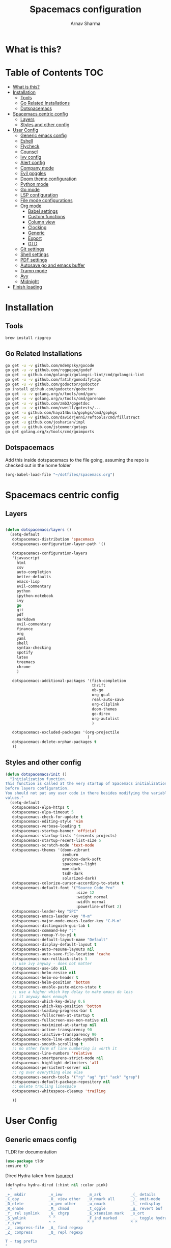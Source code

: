 #+TITLE: Spacemacs configuration
#+AUTHOR: Arnav Sharma
#+BABEL: :cache yes
#+PROPERTY: header-args :tangle yes
#+OPTIONS: toc:2
* What is this?
# This is my spacemacs literate config. It is highly individualized. The file is tangled into =.spacemacs= at runtime using =org-babel-load-file=.
* Table of Contents                                                     :TOC:
- [[#what-is-this][What is this?]]
- [[#installation][Installation]]
  - [[#tools][Tools]]
  - [[#go-related-installations][Go Related Installations]]
  - [[#dotspacemacs][Dotspacemacs]]
- [[#spacemacs-centric-config][Spacemacs centric config]]
  - [[#layers][Layers]]
  - [[#styles-and-other-config][Styles and other config]]
- [[#user-config][User Config]]
  - [[#generic-emacs-config][Generic emacs config]]
  - [[#eshell][Eshell]]
  - [[#flycheck][Flycheck]]
  - [[#counsel][Counsel]]
  - [[#ivy-config][Ivy config]]
  - [[#alert-config][Alert config]]
  - [[#company-mode][Company mode]]
  - [[#evil-goggles][Evil goggles]]
  - [[#doom-theme-configuration][Doom theme configuration]]
  - [[#python-mode][Python mode]]
  - [[#go-mode][Go mode]]
  - [[#lsp-configuration][LSP configuration]]
  - [[#file-mode-configurations][File mode configurations]]
  - [[#org-mode][Org mode]]
    - [[#babel-settings][Babel settings]]
    - [[#custom-functions][Custom functions]]
    - [[#column-view][Column view]]
    - [[#clocking][Clocking]]
    - [[#generic][Generic]]
    - [[#export][Export]]
    - [[#gtd][GTD]]
  - [[#git-settings][Git settings]]
  - [[#shell-settings][Shell settings]]
  - [[#pdf-settings][PDF settings]]
  - [[#autosave-go-and-emacs-buffer][Autosave go and emacs buffer]]
  - [[#tramp-mode][Tramp mode]]
  - [[#avy][Avy]]
  - [[#midnight][Midnight]]
- [[#finish-loading][Finish loading]]

* Installation
** Tools
#+BEGIN_SRC sh :tangle no
brew install ripgrep
#+END_SRC
** Go Related Installations
#+BEGIN_SRC sh :tangle no
  go get -u -v github.com/mdempsky/gocode
  go get -u -v github.com/rogpeppe/godef
  go get -u github.com/golangci/golangci-lint/cmd/golangci-lint
  go get -u -v github.com/fatih/gomodifytags
  go get -u -v github.com/godoctor/godoctor
  go install github.com/godoctor/godoctor
  go get -u -v golang.org/x/tools/cmd/guru
  go get -u -v golang.org/x/tools/cmd/gorename
  go get -u -v github.com/zmb3/gogetdoc
  go get -u -v github.com/cweill/gotests/...
  go get -u github.com/haya14busa/gopkgs/cmd/gopkgs
  go get -u -v github.com/davidrjenni/reftools/cmd/fillstruct
  go get -u github.com/josharian/impl
  go get -u github.com/jstemmer/gotags
  go get golang.org/x/tools/cmd/goimports
#+END_SRC
** Dotspacemacs
Add this inside dotspacemacs to the file going, assuming the repo is checked out in the home folder
#+BEGIN_SRC emacs-lisp :tangle no
   (org-babel-load-file "~/dotfiles/spacemacs.org")
#+END_SRC
* Spacemacs centric config
** Layers
#+BEGIN_SRC emacs-lisp :tangle no

  (defun dotspacemacs/layers ()
    (setq-default
     dotspacemacs-distribution 'spacemacs
     dotspacemacs-configuration-layer-path '()

     dotspacemacs-configuration-layers
     '(javascript
       html
       csv
       auto-completion
       better-defaults
       emacs-lisp
       evil-commentary
       python
       ipython-notebook
       ivy
       go
       git
       pdf
       markdown
       evil-commentary
       finance
       org
       yaml
       shell
       syntax-checking
       spotify
       latex
       treemacs
       chrome
       )

     dotspacemacs-additional-packages '(fish-completion
                                        thrift
                                        ob-go
                                        org-gcal
                                        real-auto-save
                                        org-cliplink
                                        doom-themes
                                        go-direx
                                        org-autolist
                                        )

     dotspacemacs-excluded-packages '(org-projectile
                                      )
     dotspacemacs-delete-orphan-packages t
     ))
#+END_SRC
** Styles and other config
#+BEGIN_SRC emacs-lisp :tangle no
  (defun dotspacemacs/init ()
    "Initialization function.
  This function is called at the very startup of Spacemacs initialization
  before layers configuration.
  You should not put any user code in there besides modifying the variable
  values."
    (setq-default
     dotspacemacs-elpa-https t
     dotspacemacs-elpa-timeout 5
     dotspacemacs-check-for-update t
     dotspacemacs-editing-style 'vim
     dotspacemacs-verbose-loading t
     dotspacemacs-startup-banner 'official
     dotspacemacs-startup-lists '(recents projects)
     dotspacemacs-startup-recent-list-size 5
     dotspacemacs-scratch-mode 'text-mode
     dotspacemacs-themes '(doom-vibrant
                           zenburn
                           gruvbox-dark-soft
                           spacemacs-light
                           moe-dark
                           tsdh-dark
                           solarized-dark)
     dotspacemacs-colorize-cursor-according-to-state t
     dotspacemacs-default-font '("Source Code Pro"
                                 :size 12
                                 :weight normal
                                 :width normal
                                 :powerline-offset 2)
     dotspacemacs-leader-key "SPC"
     dotspacemacs-emacs-leader-key "M-m"
     dotspacemacs-major-mode-emacs-leader-key "C-M-m"
     dotspacemacs-distinguish-gui-tab t
     dotspacemacs-command-key ":"
     dotspacemacs-remap-Y-to-y$ t
     dotspacemacs-default-layout-name "Default"
     dotspacemacs-display-default-layout t
     dotspacemacs-auto-resume-layouts nil
     dotspacemacs-auto-save-file-location 'cache
     dotspacemacs-max-rollback-slots 5
     ;; use ivy anyway - does not matter
     dotspacemacs-use-ido nil
     dotspacemacs-helm-resize nil
     dotspacemacs-helm-no-header t
     dotspacemacs-helm-position 'bottom
     dotspacemacs-enable-paste-micro-state t
     ;; use a higher which key delay to make emacs do less
     ;; it anyway does enough
     dotspacemacs-which-key-delay 0.6
     dotspacemacs-which-key-position 'bottom
     dotspacemacs-loading-progress-bar t
     dotspacemacs-fullscreen-at-startup t
     dotspacemacs-fullscreen-use-non-native nil
     dotspacemacs-maximized-at-startup nil
     dotspacemacs-active-transparency 90
     dotspacemacs-inactive-transparency 90
     dotspacemacs-mode-line-unicode-symbols t
     dotspacemacs-smooth-scrolling t
     ;; no other form of line numbering is worth it
     dotspacemacs-line-numbers 'relative
     dotspacemacs-smartparens-strict-mode nil
     dotspacemacs-highlight-delimiters 'all
     dotspacemacs-persistent-server nil
     ;; rg over everything else else
     dotspacemacs-search-tools '("rg" "ag" "pt" "ack" "grep")
     dotspacemacs-default-package-repository nil
     ;; delete trailing linespace
     dotspacemacs-whitespace-cleanup 'trailing

     ))
#+END_SRC
* User Config
** Generic emacs config

TLDR for documentation
#+BEGIN_SRC emacs-lisp
(use-package tldr
:ensure t)
#+END_SRC


Dired Hydra taken from ([[https://github.com/abo-abo/hydra/wiki/Dired][source]])
#+BEGIN_SRC emacs-lisp
(defhydra hydra-dired (:hint nil :color pink)
  "
_+_ mkdir          _v_iew           _m_ark             _(_ details        _i_nsert-subdir    wdired
_C_opy             _O_ view other   _U_nmark all       _)_ omit-mode      _$_ hide-subdir    C-x C-q : edit
_D_elete           _o_pen other     _u_nmark           _l_ redisplay      _w_ kill-subdir    C-c C-c : commit
_R_ename           _M_ chmod        _t_oggle           _g_ revert buf     _e_ ediff          C-c ESC : abort
_Y_ rel symlink    _G_ chgrp        _E_xtension mark   _s_ort             _=_ pdiff
_S_ymlink          ^ ^              _F_ind marked      _._ toggle hydra   \\ flyspell
_r_sync            ^ ^              ^ ^                ^ ^                _?_ summary
_z_ compress-file  _A_ find regexp
_Z_ compress       _Q_ repl regexp

T - tag prefix
"
  ("\\" dired-do-ispell)
  ("(" dired-hide-details-mode)
  (")" dired-omit-mode)
  ("+" dired-create-directory)
  ("=" diredp-ediff)         ;; smart diff
  ("?" dired-summary)
  ("$" diredp-hide-subdir-nomove)
  ("A" dired-do-find-regexp)
  ("C" dired-do-copy)        ;; Copy all marked files
  ("D" dired-do-delete)
  ("E" dired-mark-extension)
  ("e" dired-ediff-files)
  ("F" dired-do-find-marked-files)
  ("G" dired-do-chgrp)
  ("g" revert-buffer)        ;; read all directories again (refresh)
  ("i" dired-maybe-insert-subdir)
  ("l" dired-do-redisplay)   ;; relist the marked or singel directory
  ("M" dired-do-chmod)
  ("m" dired-mark)
  ("O" dired-display-file)
  ("o" dired-find-file-other-window)
  ("Q" dired-do-find-regexp-and-replace)
  ("R" dired-do-rename)
  ("r" dired-do-rsynch)
  ("S" dired-do-symlink)
  ("s" dired-sort-toggle-or-edit)
  ("t" dired-toggle-marks)
  ("U" dired-unmark-all-marks)
  ("u" dired-unmark)
  ("v" dired-view-file)      ;; q to exit, s to search, = gets line #
  ("w" dired-kill-subdir)
  ("Y" dired-do-relsymlink)
  ("z" diredp-compress-this-file)
  ("Z" dired-do-compress)
  ("q" nil)
  ("." nil :color blue))

(define-key dired-mode-map "." 'hydra-dired/body)
#+END_SRC

#+RESULTS:
: hydra-dired/body

Set my email
#+BEGIN_SRC emacs-lisp
 (setq user-mail-address "arnavsharma93@gmail.com")
#+END_SRC
save on =s= in normal mode
#+BEGIN_SRC emacs-lisp
  (define-key evil-normal-state-map (kbd "s") 'save-buffer)
#+END_SRC

Don't move cursor back on exiting insert state
#+BEGIN_SRC emacs-lisp
  (setq evil-move-cursor-back nil)
#+END_SRC

GC settings
#+BEGIN_SRC emacs-lisp
 (setq garbage-collection-messages t)
 (setq large-file-warning-threshold 100000000)

#+END_SRC

Reload and find my dotspacemacs configuration
#+BEGIN_SRC emacs-lisp
     (defun my-reload-config ()
       (interactive)
       (with-eval-after-load 'org
         (org-babel-load-file "~/dotfiles/spacemacs.org"))
     )

  (defun my-find-dotfile ()
    "Edit the `dotfile', in the current window."
    (interactive)
    (find-file-existing "~/dotfiles/spacemacs.org"))

    (spacemacs/set-leader-keys
      "feM" 'my-reload-config
      "fem" 'my-find-dotfile
      )

#+END_SRC

** Eshell
[[https://gitlab.com/ambrevar/emacs-fish-completion][Fish like completion]] to help with completion in eshell
#+BEGIN_SRC emacs-lisp
  (use-package fish-completion
    :ensure t
    :config
    (global-fish-completion-mode)
    )
  (setq shell-default-shell 'eshell)
#+END_SRC

Some configuration copied from [[https://github.com/howardabrams/dot-files/blob/master/emacs-eshell.org][here]]
#+BEGIN_SRC emacs-lisp
  (use-package eshell
    :ensure t
    :init
    (setq ;; eshell-buffer-shorthand t ...  Can't see Bug#19391
     eshell-scroll-to-bottom-on-input 'all
     eshell-error-if-no-glob t
     eshell-history-size 50000
     eshell-hist-ignoredups t
     eshell-save-history-on-exit t
     eshell-prefer-lisp-functions nil
     eshell-destroy-buffer-when-process-dies t)
    (add-hook 'eshell-mode-hook
              (lambda ()
                (add-to-list 'eshell-visual-commands "ssh")
                (add-to-list 'eshell-visual-commands "tail")
                (add-to-list 'eshell-visual-commands "htop")))
    )
#+END_SRC

Enable Plan9 like smart shell ([[https://www.masteringemacs.org/article/complete-guide-mastering-eshell][source]])
#+BEGIN_SRC emacs-lisp
(setq shell-enable-smart-eshell t)
#+END_SRC

#+RESULTS:
: t

Clear on ~leader-l~
#+BEGIN_SRC emacs-lisp
   (defun eshell-clear ()
     "Clear the eshell buffer."
     (interactive)
     (let ((inhibit-read-only t))
       (erase-buffer)
       (eshell-send-input)))

  (spacemacs/set-leader-keys-for-major-mode 'eshell-mode "l" 'eshell-clear)
#+END_SRC

Get history on ~leader-h~
#+BEGIN_SRC emacs-lisp
  (spacemacs/set-leader-keys-for-major-mode 'eshell-mode "h" 'counsel-esh-history)
#+END_SRC

Overwriting spacemacs eshell popup as it does not remember history ([[https://github.com/syl20bnr/spacemacs/issues/8538][issue]], [[https://github.com/howardabrams/dot-files/blob/master/emacs-eshell.org][source]])
#+BEGIN_SRC emacs-lisp
  ;; create a new eshell
  (defun eshell-new (name)

    ;; if current buffer is not of eshell
    ;; create a new window in the bottom third
    ;; TODO: fix window sizes when more than one vertical split is present

    (if (not (string= (print major-mode) "eshell-mode"))
        (progn
          (split-window-below (- (/ (window-total-height) 3)))
          (windmove-down)

          ))

    (enlarge-window-horizontally (- (/ (* (frame-width) shell-default-width)
                                       100)
                                    (window-width)))

    ;; if buffer name not available - create a new buffer, else switch
    (setq shellname (concat "*eshell: " name "*"))


    ;; if name is already eshell:something - don't append eshell again
    (when (string-match "eshell:" name)
      (setq shellname name))

    (if (not (get-buffer shellname))
        (progn
          (eshell "new")
          (rename-buffer  shellname))
      (switch-to-buffer shellname))
    )
#+END_SRC

#+RESULTS:
: eshell-new


Call ivy to show eshell buffers - open one if buffer does not exist. Bind to ~SPC-'~
#+BEGIN_SRC emacs-lisp

  (defun ivy-eshell-new ()
    (interactive)
    ;; find all open buffers of eshell
    (ivy-read "Eshell Buffers:" (mapcar #'buffer-name
                                        (cl-remove-if-not
                                         (lambda (buf)
                                           (with-current-buffer buf
                                             (eq major-mode 'eshell-mode)))
                                         (buffer-list))
                                        )
              :action '(1
                        ("s" eshell-new "switch to buffer"))
              ))
  (spacemacs/set-leader-keys
    "'" 'ivy-eshell-new
    )
#+END_SRC


Eshell quit on ~leader-q~ in normal mode
#+BEGIN_SRC emacs-lisp
  (defun exit-eshell-and-delete-window ()
  (interactive)
  (eshell-life-is-too-much)
  (delete-window))

  (defun delete-eshell-window ()
  (interactive)
  (delete-window))

  (spacemacs/set-leader-keys-for-major-mode 'eshell-mode "Q" 'exit-eshell-and-delete-window)
  (spacemacs/set-leader-keys-for-major-mode 'eshell-mode "q" 'delete-eshell-window)
#+END_SRC



** Flycheck

Flycheck hangs up in case of huge buffers ([[https://www.reddit.com/r/emacs/comments/7mjyz8/flycheck_syntax_checking_makes_editing_files/][source]]) - found this out when profiled the code
#+BEGIN_SRC emacs-lisp
  (setq flycheck-idle-change-delay 3)
  (setq flycheck-check-syntax-automatically '(save mode-enable idle-change))
#+END_SRC

#+RESULTS:
| save | mode-enable | idle-change |

** Counsel
Counsel Rg to truncate all lines greater than 120 lines ([[https://oremacs.com/2018/03/05/grep-exclude/][source]])
#+BEGIN_SRC emacs-lisp
  (setq counsel-rg-base-command
        "rg -i -M 120 --no-heading --line-number --color never %s ")
#+END_SRC

Ivy occur remapping to ~C-c o~ ([[https://oremacs.com/2015/11/04/ivy-occur/][source]])
#+BEGIN_SRC emacs-lisp
  (define-key ivy-minibuffer-map (kbd "C-c o") 'ivy-occur)
#+END_SRC

Remap ~counsel-projectile-find-file~ to ~pa~ and use ~counsel-git~ as ~pf~
#+BEGIN_SRC emacs-lisp
 (spacemacs/set-leader-keys
   "pa" 'counsel-projectile-find-file
   "pf" 'counsel-git
   )

#+END_SRC

#+RESULTS:
** Ivy config
Define ivy builders per function ([[https://emacs.stackexchange.com/questions/36745/enable-ivy-fuzzy-matching-everywhere-except-in-swiper][related source]])
#+BEGIN_SRC emacs-lisp
 (setq ivy-re-builders-alist '((counsel-M-x . ivy--regex-fuzzy)
                               (counsel-describe-function . ivy--regex-fuzzy)
                               (counsel-git . ivy--regex-fuzzy)
                               (counsel-projectile-find-file . ivy--regex-fuzzy)
                               (counsel-find-file . ivy--regex-fuzzy)
                               (counsel-describe-variable . ivy--regex-fuzzy)
                               (spacemacs/counsel-search . spacemacs/ivy--regex-plus)
                               (t . ivy--regex-ignore-order))

  )
#+END_SRC

Enable switching to the /special/ buffers & create and set a view ([[http://irreal.org/blog/?p=5355][source]])
#+BEGIN_SRC emacs-lisp
  (setq ivy-use-virtual-buffers t)

  (global-set-key (kbd "C-c v") 'ivy-push-view)
  (global-set-key (kbd "C-c V") 'ivy-pop-view)
  (global-set-key (kbd "C-c s") 'ivy-switch-view)
#+END_SRC
** Alert config
#+BEGIN_SRC emacs-lisp
  (use-package alert
  :ensure t
  :config
  (setq alert-default-style 'osx-notifier)
  )
#+END_SRC

#+RESULTS:
: t

** Company mode
Low company idle delay
#+BEGIN_SRC emacs-lisp
  (setq company-idle-delay 0.2)
#+END_SRC

Trigger company completion everytime
#+BEGIN_SRC emacs-lisp
  (setq company-minimum-prefix-length 0)
#+END_SRC

Trigger company completion only when 3 chars have been typed. Currently disabled.
#+BEGIN_SRC emacs-lisp :tangle no
  (add-hook 'org-mode-hook
            (lambda () ((setq (make-local-variable 'company-minimum-prefix-length) 3))
                        ))
#+END_SRC

#+RESULTS:

Don't downcase in case of company autocomplete
#+BEGIN_SRC emacs-lisp
  (setq company-dabbrev-downcase nil)
#+END_SRC

Don't show snippet popups
#+BEGIN_SRC emacs-lisp
 (setq auto-completion-enable-snippets-in-popup nil)
#+END_SRC

Autocomplete sort by word usage
#+BEGIN_SRC emacs-lisp
 (setq auto-completion-enable-sort-by-usage t)
#+END_SRC

Don't do anything on return as prefix length is zero
#+BEGIN_SRC emacs-lisp
 (setq auto-completion-return-key-behavior nil)
#+END_SRC

Autocomplete on ~jk~
#+BEGIN_SRC emacs-lisp
(setq auto-completion-complete-with-key-sequence "jk")
#+END_SRC
** Evil goggles

Evil googles highlight what is yanked etc in evil mode ([[https://github.com/edkolev/evil-goggles][source]])
#+BEGIN_SRC emacs-lisp
  (use-package evil-goggles
    :ensure t
    :config
    (evil-goggles-mode)

    ;; optionally use diff-mode's faces; as a result, deleted text
    ;; will be highlighed with `diff-removed` face which is typically
    ;; some red color (as defined by the color theme)
    ;; other faces such as `diff-added` will be used for other actions
    (evil-goggles-use-diff-faces))

#+END_SRC
** Doom theme configuration
#+BEGIN_SRC emacs-lisp
  (use-package doom-themes
    :config
    ;; Global settings (defaults)
    (setq doom-themes-enable-bold t    ; if nil, bold is universally disabled
          doom-themes-enable-italic t) ; if nil, italics is universally disabled
    ;; Enable flashing mode-line on errors
    (doom-themes-visual-bell-config)

    ;; treemacs
    (doom-themes-treemacs-config)

    ;; Corrects (and improves) org-mode's native fontification.
    (doom-themes-org-config)
    )

#+END_SRC
** Python mode

Integrate with python virtualenvwrapper and get it working with eshell ([[https://github.com/porterjamesj/virtualenvwrapper.el][source]])
#+BEGIN_SRC emacs-lisp
  (use-package virtualenvwrapper
    :ensure t
    :config
    (venv-initialize-eshell)
    )
#+END_SRC

#+RESULTS:
: t

** Go mode
go-direx to show what all is contained in a go file. remap ~leaderredael~ to =gofmt=.
#+BEGIN_SRC emacs-lisp
  (use-package go-direx
    :ensure t
    :config
    (spacemacs/set-leader-keys-for-major-mode 'go-mode "=" 'go-direx-pop-to-buffer)
    (spacemacs/set-leader-keys-for-major-mode 'go-mode "," 'gofmt)
    )
#+END_SRC

Use much better godoc at point function
#+BEGIN_SRC emacs-lisp
  (setq godoc-at-point-function 'godoc-gogetdoc)
#+END_SRC

Set tab width to 4
#+BEGIN_SRC emacs-lisp
 (setq go-tab-width 4)
#+END_SRC

Run goformat before save
#+BEGIN_SRC emacs-lisp
 (setq go-format-before-save t)
#+END_SRC

Run goimports on save
#+BEGIN_SRC emacs-lisp
 (setq gofmt-command "goimports")
#+END_SRC

Use gocheck for testing
#+BEGIN_SRC emacs-lisp
(setq go-use-gocheck-for-testing t)
#+END_SRC

Use golangci as linter instead of gometaliner
#+BEGIN_SRC emacs-lisp
(setq go-use-golangci-lint t)
#+END_SRC
** LSP configuration
Langauge Server settings. Currently disabled.

Disable lsp ui ([[https://github.com/syl20bnr/spacemacs/issues/11265][source]]) and stop creating lock files ([[https://github.com/emacs-lsp/lsp-mode/issues/378][source]])
#+BEGIN_SRC emacs-lisp :tangle no
  (setq lsp-ui-flycheck-enable nil)
  (setq create-lockfiles nil)
#+END_SRC
** File mode configurations
Enable emacs mode depending on the file format

#+BEGIN_SRC emacs-lisp
  (add-to-list 'auto-mode-alist '("\\.avsc\\'" . json-mode))
  (add-to-list 'auto-mode-alist '("\\.csv\\'" . org-mode))
  (add-to-list 'auto-mode-alist '("\\.zsh\\'" . sh-mode))
#+END_SRC
** Org mode
*** Babel settings
Don't ask confirmation while executing in org buffers
#+BEGIN_SRC emacs-lisp
 (setq org-confirm-babel-evaluate nil)
#+END_SRC
*** Custom functions
A nifty function to insert current time in the buffer. Bound to ~leader;~
#+BEGIN_SRC emacs-lisp
    (defvar current-time-format "%H:%M"
      "Format of date to insert with `insert-current-time' func.
  Note the weekly scope of the command's precision.")
    (defun insert-current-time ()
      "insert the current time (1-week scope) into the current buffer."
      (interactive)
      (insert (format-time-string current-time-format (current-time)))
      (insert " - ")
      )
  (spacemacs/set-leader-keys-for-major-mode 'org-mode ";" 'insert-current-time)
#+END_SRC
*** Column view
Column view default columns
#+BEGIN_SRC emacs-lisp
 (setq org-agenda-overriding-columns-format "%7TODO(Todo) %40ITEM(Task) %TAGS(Tags) %6CLOCKSUM(Actual) %8Effort(Estimate){:}")
#+END_SRC
TODO states
#+BEGIN_SRC emacs-lisp
 (setq org-todo-keywords
       '((sequence "TODO(t)" "INPROGRESS(p/!)" "STOPPED(s/!)" "WAIT(w@/!)" "|" "DONE(d@/!)" "CANCELLED(c@)")))

 (setq org-log-states-order-reversed t)
#+END_SRC
*** Clocking
Clocking configuration
#+BEGIN_SRC emacs-lisp
  ;; Resume clocking task when emacs is restarted
  (org-clock-persistence-insinuate)
  ;; Save the running clock and all clock history when exiting Emacs, load it on startup
  (setq org-clock-persist t)
  ;; Resume clocking task on clock-in if the clock is open
  (setq org-clock-in-resume t)
  ;; Do not prompt to resume an active clock, just resume it
  (setq org-clock-persist-query-resume nil)

  ;; Change tasks to whatever when clocking out
  (setq org-clock-out-switch-to-state "STOPPED")
  ;; Change tasks to whatever when clocking in
  (setq org-clock-in-switch-to-state "INPROGRESS")
  ;; Save clock data and state changes and notes in the LOGBOOK drawer
  (setq org-clock-into-drawer t)
  ;; Sometimes I change tasks I'm clocking quickly - this removes clocked tasks
  ;; with 0:00 duration
  (setq org-clock-out-remove-zero-time-clocks t)
  ;; Clock out when moving task to a done state
  (setq org-clock-out-when-done t)
  ;; Enable auto clock resolution for finding open clocks
  ;; commenting out as I don't know what this does
  ;; (setq org-clock-auto-clock-resolution (quote when-no-clock-is-running))
  ;; Include current clocking task in clock reports
  (setq org-clock-report-include-clocking-task t)
  ;; use pretty things for the clocktable
  (setq org-pretty-entities t)

 (spacemacs/toggle-mode-line-org-clock-on)
#+END_SRC
Clocking and other keybindings
#+BEGIN_SRC emacs-lisp
 (spacemacs/set-leader-keys-for-major-mode 'org-mode "c" nil)
 (spacemacs/set-leader-keys-for-major-mode 'org-mode "I" nil)
 (spacemacs/set-leader-keys-for-major-mode 'org-mode "O" nil)
 (spacemacs/set-leader-keys-for-major-mode 'org-mode "Q" nil)
 (spacemacs/declare-prefix-for-mode 'org-mode "c" "clock")
 (spacemacs/set-leader-keys-for-major-mode 'org-mode "ck" 'org-clock-cancel)
 (spacemacs/set-leader-keys-for-major-mode 'org-mode "cd" 'org-clock-display)
 (spacemacs/set-leader-keys-for-major-mode 'org-mode "co" 'org-clock-out)
 (spacemacs/set-leader-keys-for-major-mode 'org-mode "cc" 'org-clock-in-last)
 (spacemacs/set-leader-keys-for-major-mode 'org-mode "ci" 'org-clock-in)

 (spacemacs/set-leader-keys-for-major-mode 'org-mode "ic" 'org-cliplink)
 (spacemacs/declare-prefix-for-mode 'org-mode "v" "view")
 (spacemacs/set-leader-keys-for-major-mode 'org-mode "vc" 'org-columns)

 (spacemacs/set-leader-keys-for-major-mode 'org-mode "I" 'org-add-note)
#+END_SRC
*** Generic
Indent in org mode
#+BEGIN_SRC emacs-lisp
 (add-hook 'org-mode-hook 'org-indent-mode)
#+END_SRC

Enable org autolist mode
#+BEGIN_SRC emacs-lisp :tangle no
 (add-hook 'org-mode-hook (lambda () (org-autolist-mode)))
#+END_SRC

Keep super and subscripts as it is
#+BEGIN_SRC emacs-lisp
 (setq org-use-sub-superscripts nil)
#+END_SRC

Don't startup truncated. Currently disabled.
#+BEGIN_SRC emacs-lisp :tangle no
 (setq org-startup-truncated nil)
#+END_SRC
Remap ~C-'~ to nil so that avy can work as expected
#+BEGIN_SRC emacs-lisp
 (define-key org-mode-map (kbd "C-'") nil)
#+END_SRC

Adding [[https://github.com/snosov1/toc-org/blob/master/README.org][toc-org]] to generate toc for github in buffer
#+BEGIN_SRC emacs-lisp
  (use-package toc-org
    :ensure t
    :config
    (add-hook 'org-mode-hook 'toc-org-mode)
    (add-to-list 'org-tag-alist '("TOC" . ?T))
    )
#+END_SRC

#+RESULTS:
: t


*** Export
Get org export to pdf working ([[https://emacs.stackexchange.com/questions/20839/exporting-code-blocks-to-pdf-via-latex][source]])
#+BEGIN_SRC emacs-lisp
 (use-package org
   :ensure t
   :config
   (progn
     ;; (use-package ox-latex :ensure t)
     (add-to-list 'org-latex-packages-alist '("" "minted"))
     (setq org-latex-listings 'minted)

     (setq org-latex-pdf-process
           '("pdflatex -shell-escape -interaction nonstopmode -output-directory %o %f"
             "bibtex %b"
             "pdflatex -shell-escape -interaction nonstopmode -output-directory %o %f"
             "pdflatex -shell-escape -interaction nonstopmode -output-directory %o %f"))

     (setq org-src-fontify-natively t)

     (org-babel-do-load-languages
      'org-babel-load-languages
      '((R . t)
        (latex . t)))
     )
   )
#+END_SRC
*** GTD

Org mode files
#+BEGIN_SRC emacs-lisp
 (defun my-org/open-inbox-file()
   (interactive)
   (find-file "~/Dropbox/org/gtd/inbox.org")
   )

 (defun my-org/open-gtd-file()
   (interactive)
   (find-file "~/Dropbox/org/gtd/gtd.org")
   )

 (spacemacs/set-leader-keys
   "oo" 'org-capture
   "oi" 'my-org/open-inbox-file
   "og" 'my-org/open-gtd-file
   "oa" 'org-agenda
   "oc" 'org-clock-goto
   )

#+END_SRC

Effort configurations
#+BEGIN_SRC emacs-lisp
 (setq org-global-properties
       '(("Effort_ALL" .
          "0:15 0:30 0:45 1:00 2:00 3:00 4:00 5:00 6:00 8:00")))

#+END_SRC

Log changes in drawer
#+BEGIN_SRC emacs-lisp
 (setq org-log-into-drawer t)
#+END_SRC

Org id set and export
#+BEGIN_SRC emacs-lisp
  (setq org-id-link-to-org-use-id t)
  (setq org-export-with-section-numbers nil)

  (add-hook 'org-capture-prepare-finalize-hook 'org-id-get-create)
  (add-hook 'org-capture-after-finalize-hook  'org-id-update-id-locations)

#+END_SRC

Org capture templates
#+BEGIN_SRC emacs-lisp
 (setq org-capture-templates '(("t" "Todo [inbox]" entry
                                (file+headline "~/Dropbox/org/gtd/inbox.org" "Tasks")
                                (file "~/Dropbox/org/templates/todo.orgcaptmpl")
                                :empty-lines 1)
                               ("T" "Tickler" entry
                                (file+headline "~/Dropbox/org/gtd/tickler.org" "Tickler")
                                "* %i%? \n %U" :empty-lines 1)
                               ("i" "Interview"
                                entry
                                (file "~/Dropbox/org/interviews.org")
                                (file "~/Dropbox/org/templates/interview.orgcaptmpl"))
                               ("n" "Note" entry
                                (file+headline "~/Dropbox/org/notes.org" "Notes")
                                "* %i%? %^g\nLogged on %U" :empty-lines 1)
                               ("j" "Journal" entry
                                (file+olp+datetree "~/Dropbox/org/journal.org")
                                "* Logged on %U\n- %?" :empty-lines 1)))
#+END_SRC

Org refiling configuration
#+BEGIN_SRC emacs-lisp
 (setq org-refile-targets '(("~/Dropbox/org/gtd/gtd.org" :maxlevel . 3)
                            ("~/Dropbox/org/gtd/someday.org" :level . 1)
                            ("~/Dropbox/org/gtd/tickler.org" :maxlevel . 2)))
 (setq org-refile-use-outline-path 'file
       org-outline-path-complete-in-steps nil)
 (setq org-refile-allow-creating-parent-nodes 'confirm)

#+END_SRC

List of agenda files
#+BEGIN_SRC emacs-lisp
  (setq org-agenda-files '("~/Dropbox/org/gtd/inbox.org"
                           "~/Dropbox/org/gtd/gtd.org"
                           "~/Dropbox/org/gtd/tickler.org"))

 (setq arnav/org-agenda-someday-view
       `("s" "Someday" todo ""
         ((org-agenda-files '("~/Dropbox/org/gtd/someday.org")))))

 (setq arnav/org-agenda-banker-view
       `("b" "Banker" search "LEVEL=1/Banker"
         ((org-agenda-files '("~/Dropbox/org/gtd/gtd.org")))))

 (setq arnav/org-agenda-inbox-view
       `("i" "Inbox" todo ""
         ((org-agenda-files '("~/Dropbox/org/gtd/inbox.org")))))

 (setq arnav/org-agenda-tickler-view
       `("T" "tickler" todo ""
         ((org-agenda-files '("~/Dropbox/org/gtd/tickler.org")))))

 (setq org-agenda-custom-commands
       `(,arnav/org-agenda-inbox-view
         ,arnav/org-agenda-someday-view
         ,arnav/org-agenda-tickler-view
         ,arnav/org-agenda-banker-view
         ))

#+END_SRC

** Git settings
Set =giteditor= as emacs using =witheditor=
#+BEGIN_SRC emacs-lisp
  (define-key (current-global-map)
    [remap async-shell-command] 'with-editor-async-shell-command)
  (define-key (current-global-map)
    [remap shell-command] 'with-editor-shell-command)
  (add-hook 'eshell-mode-hook 'with-editor-export-editor)
  (add-hook 'term-exec-hook   'with-editor-export-editor)
#+END_SRC

Switch to alernate window when running magit. Not sure what it does. Currently disabled.
#+BEGIN_SRC emacs-lisp :tangle no
  (add-hook 'shell-command-with-editor-mode-hook 'spacemacs/alternate-window)
#+END_SRC

Show branch name before tags
#+BEGIN_SRC emacs-lisp
 (setq magit-log-show-refname-after-summary t)
#+END_SRC

Hydra for resolving merge conflicts ([[https://github.com/alphapapa/unpackaged.el#smerge-mode][source]])
#+BEGIN_SRC emacs-lisp
  (use-package smerge-mode
    :ensure t
    :config
    (defhydra unpackaged/smerge-hydra
      (:color pink :hint nil :post (smerge-auto-leave))
      "
  ^Move^       ^Keep^               ^Diff^                 ^Other^
  ^^-----------^^-------------------^^---------------------^^-------
  _n_ext       _b_ase               _<_: upper/base        _C_ombine
  _p_rev       _u_pper              _=_: upper/lower       _r_esolve
  ^^           _l_ower              _>_: base/lower        _k_ill current
  ^^           _a_ll                _R_efine
  ^^           _RET_: current       _E_diff
  "
      ("n" smerge-next)
      ("p" smerge-prev)
      ("b" smerge-keep-base)
      ("u" smerge-keep-upper)
      ("l" smerge-keep-lower)
      ("a" smerge-keep-all)
      ("RET" smerge-keep-current)
      ("\C-m" smerge-keep-current)
      ("<" smerge-diff-base-upper)
      ("=" smerge-diff-upper-lower)
      (">" smerge-diff-base-lower)
      ("R" smerge-refine)
      ("E" smerge-ediff)
      ("C" smerge-combine-with-next)
      ("r" smerge-resolve)
      ("k" smerge-kill-current)
      ("ZZ" (lambda ()
              (interactive)
              (save-buffer)
              (bury-buffer))
       "Save and bury buffer" :color blue)
      ("q" nil "cancel" :color blue))
    :hook (magit-diff-visit-file . (lambda ()
                                     (when smerge-mode
                                       (unpackaged/smerge-hydra/body)))))
#+END_SRC

#+RESULTS:
| lambda | nil | (when smerge-mode (unpackaged/smerge-hydra/body)) |


** Shell settings
Run =zsh= in an inferior shell
#+BEGIN_SRC emacs-lisp
  (setq explicit-shell-file-name "/bin/zsh")
#+END_SRC

Save history of shell-commands run
#+BEGIN_SRC emacs-lisp
  (setq savehist-save-minibuffer-history 1)
  (setq savehist-additional-variables
        '(kill-ring search-ring regexp-search-ring compile-history log-edit-comment-ring)
        savehist-file "~/.emacs.d/savehist")
  (savehist-mode t)
#+END_SRC

Exit async buffer on ~q~
#+BEGIN_SRC emacs-lisp
 (defun maybe-set-quit-key ()
   (when (string= (buffer-name) "*Async Shell Command*")
     (local-set-key (kbd "q") #'quit-window)))

 (add-hook 'shell-mode-hook #'maybe-set-quit-key)
#+END_SRC

SHX package for extra shell niceities
#+BEGIN_SRC emacs-lisp
  (use-package shx
    :ensure t
    :config
    (shx-global-mode 1))
#+END_SRC

#+RESULTS:
: t

** PDF settings
Turn off line numbering in pdf view
#+BEGIN_SRC emacs-lisp
 (add-hook 'pdf-view-mode-hook (lambda() (linum-mode -1)))
#+END_SRC

** Autosave go and emacs buffer
Auto save org and go mode buffers after 15 odd minutes
#+BEGIN_SRC emacs-lisp
 (use-package real-auto-save
   :init
   (setq real-auto-save-interval 1800)
   :config
   (add-hook 'org-mode-hook 'real-auto-save-mode)
   (add-hook 'go-mode-hook 'real-auto-save-mode)
   )

#+END_SRC
** Tramp mode
Tramp mode speedups attempts ([[https://www.emacswiki.org/emacs/TrampMode][source]])
#+BEGIN_SRC emacs-lisp
 (setq remote-file-name-inhibit-cache nil)
 (setq tramp-completion-reread-directory-timeout nil)
 (setq vc-ignore-dir-regexp
       (format "\\(%s\\)\\|\\(%s\\)"
               vc-ignore-dir-regexp
               tramp-file-name-regexp))
#+END_SRC

Run to change tramp mode verbosity
#+BEGIN_SRC emacs-lisp :tangle no
 (setq tramp-verbose 3)
#+END_SRC
** Avy
Set timeout for avy timer
#+BEGIN_SRC emacs-lisp
 (setq avy-timeout-seconds 0.5)
#+END_SRC
** Midnight
Remove unused buffers after a certain time

#+BEGIN_SRC emacs-lisp
(use-package midnight
:ensure t)
#+END_SRC

* Finish loading
#+BEGIN_SRC emacs-lisp
  (alert "Successfully loaded: booyeah" :title "Dotspacemacs")
#+END_SRC

#+RESULTS:
Wrong type argument: integer-or-marker-p, nil
(eshell-life-is-too-much)
